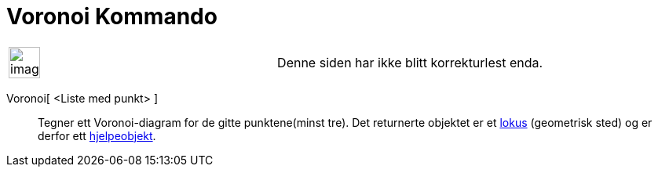 = Voronoi Kommando
:page-en: commands/Voronoi
ifdef::env-github[:imagesdir: /nb/modules/ROOT/assets/images]

[width="100%",cols="50%,50%",]
|===
a|
image:Ambox_content.png[image,width=40,height=40]

|Denne siden har ikke blitt korrekturlest enda.
|===

Voronoi[ <Liste med punkt> ]::
  Tegner ett Voronoi-diagram for de gitte punktene(minst tre).
  Det returnerte objektet er et xref:/commands/GeometriskSted.adoc[lokus] (geometrisk sted) og er derfor ett
  xref:/Frie_objekt_avhengige_objekt_og_hjelpeobjekt.adoc[hjelpeobjekt].
